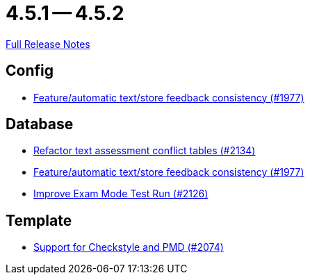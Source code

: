 = 4.5.1 -- 4.5.2

link:https://github.com/ls1intum/Artemis/releases/tag/4.5.2[Full Release Notes]

== Config

* link:https://www.github.com/ls1intum/Artemis/commit/2807d87e25de7a125a344ddc67dc4850607493a8[Feature/automatic text/store feedback consistency (#1977)]


== Database

* link:https://www.github.com/ls1intum/Artemis/commit/ceb0e978a21dda95817d40bde2348a8b9c96c99c[Refactor text assessment conflict tables (#2134)]
* link:https://www.github.com/ls1intum/Artemis/commit/2807d87e25de7a125a344ddc67dc4850607493a8[Feature/automatic text/store feedback consistency (#1977)]
* link:https://www.github.com/ls1intum/Artemis/commit/ee68d5a6942b47cf24a424217074934976b0394a[Improve Exam Mode Test Run (#2126)]


== Template

* link:https://www.github.com/ls1intum/Artemis/commit/00dbda89c6d561a61c4c2b0f4f4d891ce9234582[Support for Checkstyle and PMD (#2074)]


